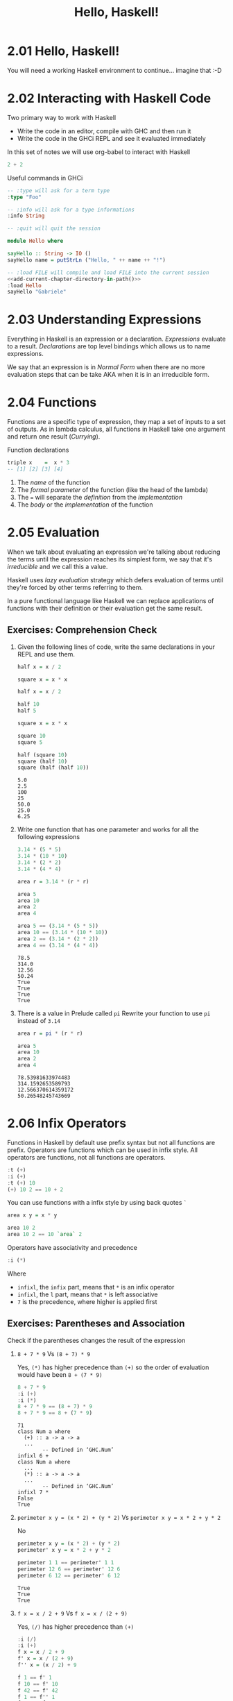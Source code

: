 # -*- eval: (org-babel-lob-ingest "./ob-haskell-common.org"); -*-

#+TITLE: Hello, Haskell!

#+PROPERTY: header-args:haskell :results replace output
#+PROPERTY: header-args:haskell+ :noweb yes
#+PROPERTY: header-args:haskell+ :wrap EXAMPLE

* 2.01 Hello, Haskell!
You will need a working Haskell environment to continue... imagine
that :-D

* 2.02 Interacting with Haskell Code
Two primary way to work with Haskell
- Write the code in an editor, compile with GHC and then run it
- Write the code in the GHCi REPL and see it evaluated immediately

In this set of notes we will use org-babel to interact with Haskell

#+BEGIN_SRC haskell
2 + 2
#+END_SRC

#+RESULTS:
#+BEGIN_EXAMPLE
4
#+END_EXAMPLE

Useful commands in GHCi

#+BEGIN_SRC haskell
-- :type will ask for a term type
:type "Foo"
#+END_SRC

#+RESULTS:
#+BEGIN_EXAMPLE
"Foo" :: [Char]
#+END_EXAMPLE

#+BEGIN_SRC haskell
-- :info will ask for a type informations
:info String
#+END_SRC

#+RESULTS:
#+BEGIN_EXAMPLE
type String = [Char] 	-- Defined in ‘GHC.Base’
#+END_EXAMPLE

#+BEGIN_SRC haskell :eval never
-- :quit will quit the session
#+END_SRC

#+BEGIN_SRC haskell :eval never :tangle chapter-002/Hello.hs
module Hello where

sayHello :: String -> IO ()
sayHello name = putStrLn ("Hello, " ++ name ++ "!")
#+END_SRC

#+BEGIN_SRC haskell
-- :load FILE will compile and load FILE into the current session
<<add-current-chapter-directory-in-path()>>
:load Hello
sayHello "Gabriele"
#+END_SRC

#+RESULTS:
#+BEGIN_EXAMPLE
[1 of 1] Compiling Hello            ( /home/coder/code/haskellbook-exercises/chapter-002/Hello.hs, interpreted )
Ok, one module loaded.
Hello, Gabriele!
#+END_EXAMPLE

* 2.03 Understanding Expressions
Everything in Haskell is an expression or a declaration. /Expressions/
evaluate to a result. /Declarations/ are top level bindings which
allows us to name expressions.

We say that an expression is in /Normal Form/ when there are no more
evaluation steps that can be take AKA when it is in an irreducible
form.

* 2.04 Functions
Functions are a specific type of expression, they map a set of inputs
to a set of outputs. As in lambda calculus, all functions in Haskell
take one argument and return one result (/Currying/).

Function declarations

#+BEGIN_SRC haskell :eval never
triple x    =  x * 3
-- [1] [2] [3] [4]
#+END_SRC

1. The /name/ of the function
2. The /formal parameter/ of the function (like the head of the
   lambda)
3. The ~=~ will separate the /definition/ from the /implementation/
4. The /body/ or the /implementation/ of the function

* 2.05 Evaluation
When we talk about evaluating an expression we're talking about
reducing the terms until the expression reaches its simplest form, we
say that it's /irreducible/ and we call this a value.

Haskell uses /lazy evaluation/ strategy which defers evaluation of
terms until they're forced by other terms referring to them.

In a pure functional language like Haskell we can replace applications
of functions with their definition or their evaluation get the same
result.

** Exercises: Comprehension Check

1. Given the following lines of code, write the same declarations in
   your REPL and use them.

   #+BEGIN_SRC haskell :eval never
   half x = x / 2

   square x = x * x
   #+END_SRC

   #+BEGIN_SRC haskell
   half x = x / 2

   half 10
   half 5

   square x = x * x

   square 10
   square 5

   half (square 10)
   square (half 10)
   square (half (half 10))
   #+END_SRC

   #+RESULTS:
   #+BEGIN_EXAMPLE
   5.0
   2.5
   100
   25
   50.0
   25.0
   6.25
   #+END_EXAMPLE

2. Write one function that has one parameter and works for all the
   following expressions

   #+BEGIN_SRC haskell :eval never
   3.14 * (5 * 5)
   3.14 * (10 * 10)
   3.14 * (2 * 2)
   3.14 * (4 * 4)
   #+END_SRC

   #+BEGIN_SRC haskell
   area r = 3.14 * (r * r)

   area 5
   area 10
   area 2
   area 4

   area 5 == (3.14 * (5 * 5))
   area 10 == (3.14 * (10 * 10))
   area 2 == (3.14 * (2 * 2))
   area 4 == (3.14 * (4 * 4))
   #+END_SRC

   #+RESULTS:
   #+BEGIN_EXAMPLE
   78.5
   314.0
   12.56
   50.24
   True
   True
   True
   True
   #+END_EXAMPLE

3. There is a value in Prelude called ~pi~ Rewrite your function to
   use ~pi~ instead of ~3.14~

   #+BEGIN_SRC haskell
   area r = pi * (r * r)

   area 5
   area 10
   area 2
   area 4
   #+END_SRC

   #+RESULTS:
   #+BEGIN_EXAMPLE
   78.53981633974483
   314.1592653589793
   12.566370614359172
   50.26548245743669
   #+END_EXAMPLE

* 2.06 Infix Operators
Functions in Haskell by default use prefix syntax but not all
functions are prefix. Operators are functions which can be used in
infix style. All operators are functions, not all functions are
operators.

#+BEGIN_SRC haskell
:t (+)
:i (+)
:t (+) 10
(+) 10 2 == 10 + 2
#+END_SRC

#+RESULTS:
#+BEGIN_EXAMPLE
(+) :: Num a => a -> a -> a
class Num a where
  (+) :: a -> a -> a
  ...
  	-- Defined in ‘GHC.Num’
infixl 6 +
(+) 10 :: Num a => a -> a
True
#+END_EXAMPLE

You can use functions with a infix style by using back quotes ~`~

#+BEGIN_SRC haskell
area x y = x * y

area 10 2
area 10 2 == 10 `area` 2
#+END_SRC

#+RESULTS:
#+BEGIN_EXAMPLE
20
True
#+END_EXAMPLE

Operators have associativity and precedence

#+BEGIN_SRC haskell
:i (*)
#+END_SRC

#+RESULTS:
#+BEGIN_EXAMPLE
class Num a where
  ...
  (*) :: a -> a -> a
  ...
  	-- Defined in ‘GHC.Num’
infixl 7 *
#+END_EXAMPLE

Where
- ~infixl~, the ~infix~ part, means that ~*~ is an infix operator
- ~infixl~, the ~l~ part, means that ~*~ is left associative
- ~7~ is the precedence, where higher is applied first

** Exercises: Parentheses and Association
Check if the parentheses changes the result of the expression

1. ~8 + 7 * 9~ Vs ~(8 + 7) * 9~

   Yes, ~(*)~ has higher precedence than ~(+)~ so the order of
   evaluation would have been ~8 + (7 * 9)~

   #+BEGIN_SRC haskell
   8 + 7 * 9
   :i (+)
   :i (*)
   8 + 7 * 9 == (8 + 7) * 9
   8 + 7 * 9 == 8 + (7 * 9)
   #+END_SRC

   #+RESULTS:
   #+BEGIN_EXAMPLE
   71
   class Num a where
     (+) :: a -> a -> a
     ...
           -- Defined in ‘GHC.Num’
   infixl 6 +
   class Num a where
     ...
     (*) :: a -> a -> a
     ...
           -- Defined in ‘GHC.Num’
   infixl 7 *
   False
   True
   #+END_EXAMPLE

2. ~perimeter x y = (x * 2) + (y * 2)~ Vs ~perimeter x y = x * 2 + y * 2~

   No

   #+BEGIN_SRC haskell
   perimeter x y = (x * 2) + (y * 2)
   perimeter' x y = x * 2 + y * 2

   perimeter 1 1 == perimeter' 1 1
   perimeter 12 6 == perimeter' 12 6
   perimeter 6 12 == perimeter' 6 12
   #+END_SRC

   #+RESULTS:
   #+BEGIN_EXAMPLE
   True
   True
   True
   #+END_EXAMPLE

3. ~f x = x / 2 + 9~ Vs ~f x = x / (2 + 9)~

   Yes, ~(/)~ has higher precedence than ~(+)~

   #+BEGIN_SRC haskell
   :i (/)
   :i (+)
   f x = x / 2 + 9
   f' x = x / (2 + 9)
   f'' x = (x / 2) + 9

   f 1 == f' 1
   f 10 == f' 10
   f 42 == f' 42
   f 1 == f'' 1
   f 10 == f'' 10
   f 42 == f'' 42
   #+END_SRC

   #+RESULTS:
   #+BEGIN_EXAMPLE
   class Num a => Fractional a where
     (/) :: a -> a -> a
     ...
           -- Defined in ‘GHC.Real’
   infixl 7 /
   class Num a where
     (+) :: a -> a -> a
     ...
           -- Defined in ‘GHC.Num’
   infixl 6 +
   False
   False
   False
   True
   True
   True
   #+END_EXAMPLE

* 2.07 Declaring Values
Order of declarations in a source file doesn't matter. Indentation matters.

** Exercises: Heal the Sick
Find mistakes and fix them

1. ~area x = 3 .14 * (x * x)~

   Kill the space between ~3~ and ~.14~

   #+BEGIN_SRC haskell :eval never
   area x = 3.14 * (x * x)
   #+END_SRC

2. ~double x = b * 2~

   Unknown variable ~b~, rename ~b~ in ~x~

   #+BEGIN_SRC haskell :eval never
   double x = x * 2
   #+END_SRC

3. The following is an indentation problem

   #+BEGIN_SRC haskell :eval never
   x = 7
     y = 10
   f = x + y
   #+END_SRC

   #+BEGIN_SRC haskell :eval never
   x = 7
   y = 10
   f = x + y
   #+END_SRC

* 2.08 Arithmetic functions in Haskell

#+BEGIN_SRC haskell
:t (+)
:t (-)
:t (*)
:t (/)
:t div
:t mod
:t quot
:t rem
#+END_SRC

#+RESULTS:
#+BEGIN_EXAMPLE
(+) :: Num a => a -> a -> a
(-) :: Num a => a -> a -> a
(*) :: Num a => a -> a -> a
(/) :: Fractional a => a -> a -> a
div :: Integral a => a -> a -> a
mod :: Integral a => a -> a -> a
quot :: Integral a => a -> a -> a
rem :: Integral a => a -> a -> a
#+END_EXAMPLE

Laws of quotient and reminders for ~div~

#+BEGIN_SRC haskell :eval never
(div x y) * y + (mod x y) == x
#+END_SRC

Laws of quotient and reminders for ~quot~

#+BEGIN_SRC haskell :eval never
(quot x y) * y + (rem x y) == x
#+END_SRC

** Operator ~rem~
~rem~ will keep the sign of the dividend (~x~)
#+BEGIN_SRC haskell
(-5) `rem` 2
5 `rem` (-2)
(-5) `rem` (-2)
#+END_SRC

#+RESULTS:
#+BEGIN_EXAMPLE
-1
1
-1
#+END_EXAMPLE

** Operator ~mod~
~mod~ will keep the sign of the divisor (~y~)
#+BEGIN_SRC haskell
(-5) `mod` 2
5 `mod` (-2)
(-5) `mod` (-2)
#+END_SRC

#+RESULTS:
#+BEGIN_EXAMPLE
1
-1
-1
#+END_EXAMPLE

* 2.09 Parenthesization
Operators can be partially applied on the left and on the right, this
is called ~sectioning~

#+BEGIN_SRC haskell
(^3) 6
(3^) 6
#+END_SRC

#+RESULTS:
#+BEGIN_EXAMPLE
216
729
#+END_EXAMPLE

The ~($)~ allow everything to the right of it to be evaluated first
and can be used to delay function application

#+BEGIN_SRC haskell
:t ($)
(3*) $ (5*) $ 6 + 7
((3*) $ (5*) $ 6 + 7) == (3 * (5 * (6 + 7)))
#+END_SRC

#+RESULTS:
#+BEGIN_EXAMPLE
($) :: (a -> b) -> a -> b
195
True
#+END_EXAMPLE

* 2.10 Let and Where
They are used to introduce components of an expression.

~let~ introduces an /expression/, so it can be used wherever you can
have an expression.

~where~ is a /declaration/, so it is bound to a surrounding syntactic
construct.

** Exercise: A Head Code
Determine what the following expressions will return

1. ~let x = 5 in x~ will return ~5~
2. ~let x = 5 in x * x~ will return ~25~
3. ~let x = 5; y = 6 in x * y~ will return ~30~
4. ~let x = 3; y = 1000 in x + 3~ will return ~6~

#+BEGIN_SRC haskell
let x = 5 in x
let x = 5 in x * x
let x = 5; y = 6 in x * y
let x = 3; y = 1000 in x + 3
#+END_SRC

#+RESULTS:
#+BEGIN_EXAMPLE
5
25
30
6
#+END_EXAMPLE

Rewrite the following in ~where~ clauses

1. ~let x = 3; y = 1000 in x * 3 + y~

   #+BEGIN_SRC haskell
   :{
   f         = x * 3 + y
     where x = 3
           y = 1000
   :}
   f
   #+END_SRC

   #+RESULTS:
   #+BEGIN_EXAMPLE
   1009
   #+END_EXAMPLE

2. ~let y = 10; x = 10 * 5 + y in x * 5~

   #+BEGIN_SRC haskell
   :{
   f         = x * 5
     where x = 10 * 5 + y
           y = 10
   :}
   f
   #+END_SRC

   #+RESULTS:
   #+BEGIN_EXAMPLE
   300
   #+END_EXAMPLE

3. ~let x = 7; y = negate x; z = y * 10 in z / x + y~

   #+BEGIN_SRC haskell
   :{
   f         = z / x + y
     where x = 7
           y = negate x
           z = y * 10
   :}
   f
   #+END_SRC

   #+RESULTS:
   #+BEGIN_EXAMPLE
   -17.0
   #+END_EXAMPLE

* 2.11 Chapter Exercises
The goal of the following exercises is to get you playing with code
and forming hypotheses about what it should do.

** Parenthesization
How can we parenthesize the following expressions?

1. ~2 + 2 * 3 - 1~ should be ~((2 + (2 * 3)) - 1)~

   #+BEGIN_SRC haskell
   (2 + 2 * 3 - 1) == ((2 + (2 * 3)) - 1)
   #+END_SRC

   #+RESULTS:
   #+BEGIN_EXAMPLE
   True
   #+END_EXAMPLE

2. ~(^) 10 $ 1 + 1~ should be ~(^) 10 (1 + 1)~

   #+BEGIN_SRC haskell
   ((^) 10 $ 1 + 1) == ((^) 10 (1 + 1))
   #+END_SRC

   #+RESULTS:
   #+BEGIN_EXAMPLE
   True
   #+END_EXAMPLE

3. ~2 ^ 2 * 4 ^ 5 + 1~ should be ~((2 ^ 2) * (4 ^ 5)) + 1~

   #+BEGIN_SRC haskell
   (2 ^ 2 * 4 ^ 5 + 1) == (((2 ^ 2) * (4 ^ 5)) + 1)
   #+END_SRC

   #+RESULTS:
   #+BEGIN_EXAMPLE
   True
   #+END_EXAMPLE

** Equivalent Expressions
Which of the following pairs of expressions will return the same
result when evaluated?

1. ~1 + 1~ and ~2~ -- Yes
2. ~10 ^ 2~ and ~10 + 9 * 10~ -- Yes
3. ~400 - 37~ and ~(-) 37 400~ -- No, because the second is ~37 - 400~
4. ~100 `div` 3~ and ~100 / 3~ -- No, because the first is an integral division
5. ~2 * 5 + 18~ and ~2 * (5 + 18)~ -- No, because the first is ~(2 * 5) + 18~

** More Fun with Functions
Arrange the code so that it can be used in a REPL (order so that you
introduce things before they are used)

#+NAME: wax-on
#+BEGIN_SRC haskell
z = 7
y = z + 8
x = y ^ 2
waxOn = x * 5
#+END_SRC

#+RESULTS: wax-on
#+BEGIN_EXAMPLE
#+END_EXAMPLE

#+BEGIN_SRC haskell
<<wax-on>>
waxOn
#+END_SRC

#+RESULTS:
#+BEGIN_EXAMPLE
1125
#+END_EXAMPLE

1. What will happen if you enter

   1. ~10 + waxOn~ -- ~1135~

   2. ~(+10) waxOn~ -- ~1135~

   3. ~(-) 15 waxOn~ -- ~-1110~

2. Enter again the triple function

   #+NAME: triple
   #+BEGIN_SRC haskell :eval never
   triple x = x * 3
   #+END_SRC

3. What's the result of ~triple waxOn~

   #+BEGIN_SRC haskell
   <<wax-on>>
   <<triple>>
   triple waxOn
   #+END_SRC

   #+RESULTS:
   #+BEGIN_EXAMPLE
   3375
   #+END_EXAMPLE

4. Rewrite the ~waxOn~ with a ~where~ clause in a source file

   #+BEGIN_SRC haskell
   <<add-current-chapter-directory-in-path()>>
   :load Wax

   waxOn
   #+END_SRC

   #+RESULTS:
   #+BEGIN_EXAMPLE
   [1 of 1] Compiling Wax              ( /home/coder/code/haskellbook-exercises/chapter-002/Wax.hs, interpreted )
   Ok, one module loaded.
   1125
   #+END_EXAMPLE

5. To the same source file add the ~triple~ function

   #+BEGIN_SRC haskell
   <<add-current-chapter-directory-in-path()>>
   :load Wax

   triple waxOn
   #+END_SRC

   #+RESULTS:
   #+BEGIN_EXAMPLE
   [1 of 1] Compiling Wax              ( /home/coder/code/haskellbook-exercises/chapter-002/Wax.hs, interpreted )
   Ok, one module loaded.
   3375
   #+END_EXAMPLE

6. Add the function ~waxOff x = triple x~ to the same file

7. Load everything and evaluate ~waxOff waxOn~

   #+BEGIN_SRC haskell
   <<add-current-chapter-directory-in-path()>>
   :load Wax

   waxOff waxOn
   #+END_SRC

   #+RESULTS:
   #+BEGIN_EXAMPLE
   [1 of 1] Compiling Wax              ( /home/coder/code/haskellbook-exercises/chapter-002/Wax.hs, interpreted )
   Ok, one module loaded.
   3375
   #+END_EXAMPLE

* 2.12 Definitions
- A /parameter/ or /formal parameter/ represents a value that will be
  passed to the function when the function is called.
- An /argument/ is a value the function is applied to.
- An /expression/ is a combination of symbols that conforms to
  syntactic rules and can be evaluated to some result.
- A /value/ is an expression that cannot be reduced or evaluated any
  further.
